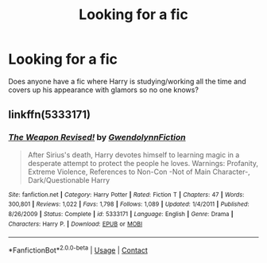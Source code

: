 #+TITLE: Looking for a fic

* Looking for a fic
:PROPERTIES:
:Author: Iwantyouforyourbut
:Score: 3
:DateUnix: 1525260399.0
:DateShort: 2018-May-02
:FlairText: Request
:END:
Does anyone have a fic where Harry is studying/working all the time and covers up his appearance with glamors so no one knows?


** linkffn(5333171)
:PROPERTIES:
:Author: deirox
:Score: 1
:DateUnix: 1525268805.0
:DateShort: 2018-May-02
:END:

*** [[https://www.fanfiction.net/s/5333171/1/][*/The Weapon Revised!/*]] by [[https://www.fanfiction.net/u/1885260/GwendolynnFiction][/GwendolynnFiction/]]

#+begin_quote
  After Sirius's death, Harry devotes himself to learning magic in a desperate attempt to protect the people he loves. Warnings: Profanity, Extreme Violence, References to Non-Con -Not of Main Character-, Dark/Questionable Harry
#+end_quote

^{/Site/:} ^{fanfiction.net} ^{*|*} ^{/Category/:} ^{Harry} ^{Potter} ^{*|*} ^{/Rated/:} ^{Fiction} ^{T} ^{*|*} ^{/Chapters/:} ^{47} ^{*|*} ^{/Words/:} ^{300,801} ^{*|*} ^{/Reviews/:} ^{1,022} ^{*|*} ^{/Favs/:} ^{1,798} ^{*|*} ^{/Follows/:} ^{1,089} ^{*|*} ^{/Updated/:} ^{1/4/2011} ^{*|*} ^{/Published/:} ^{8/26/2009} ^{*|*} ^{/Status/:} ^{Complete} ^{*|*} ^{/id/:} ^{5333171} ^{*|*} ^{/Language/:} ^{English} ^{*|*} ^{/Genre/:} ^{Drama} ^{*|*} ^{/Characters/:} ^{Harry} ^{P.} ^{*|*} ^{/Download/:} ^{[[http://www.ff2ebook.com/old/ffn-bot/index.php?id=5333171&source=ff&filetype=epub][EPUB]]} ^{or} ^{[[http://www.ff2ebook.com/old/ffn-bot/index.php?id=5333171&source=ff&filetype=mobi][MOBI]]}

--------------

*FanfictionBot*^{2.0.0-beta} | [[https://github.com/tusing/reddit-ffn-bot/wiki/Usage][Usage]] | [[https://www.reddit.com/message/compose?to=tusing][Contact]]
:PROPERTIES:
:Author: FanfictionBot
:Score: 1
:DateUnix: 1525268819.0
:DateShort: 2018-May-02
:END:
